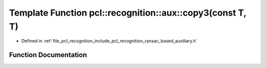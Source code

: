 .. _exhale_function_ransac__based_2auxiliary_8h_1aa918933def68ee7964975ebc3565674f:

Template Function pcl::recognition::aux::copy3(const T, T)
==========================================================

- Defined in :ref:`file_pcl_recognition_include_pcl_recognition_ransac_based_auxiliary.h`


Function Documentation
----------------------


.. doxygenfunction:: pcl::recognition::aux::copy3(const T, T)
